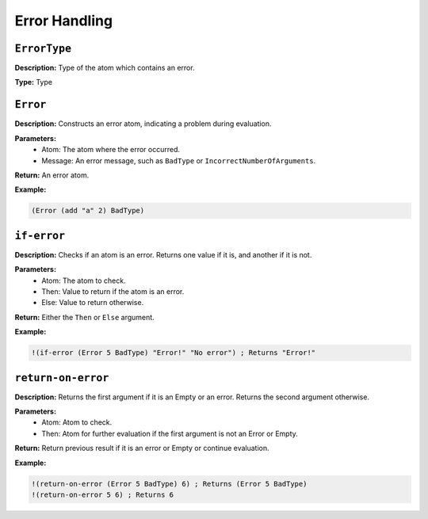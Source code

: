 Error Handling
==============

``ErrorType``
-------------

**Description:** Type of the atom which contains an error.

**Type:** Type

``Error``
---------

**Description:** Constructs an error atom, indicating a problem during evaluation.

**Parameters:**
    - Atom: The atom where the error occurred.
    - Message: An error message, such as ``BadType`` or ``IncorrectNumberOfArguments``.

**Return:** An error atom.

**Example:**

.. code-block:: metta

    (Error (add "a" 2) BadType)

``if-error``
------------

**Description:** Checks if an atom is an error. Returns one value if it is, and another if it is not.

**Parameters:**
    - Atom: The atom to check.
    - Then: Value to return if the atom is an error.
    - Else: Value to return otherwise.

**Return:** Either the ``Then`` or ``Else`` argument.

**Example:**

.. code-block:: metta

    !(if-error (Error 5 BadType) "Error!" "No error") ; Returns "Error!"

``return-on-error``
-------------------

**Description:** Returns the first argument if it is an Empty or an error. Returns the second argument otherwise.

**Parameters:**
    - Atom: Atom to check.
    - Then: Atom for further evaluation if the first argument is not an Error or Empty.

**Return:** Return previous result if it is an error or Empty or continue evaluation.

**Example:**

.. code-block:: metta

    !(return-on-error (Error 5 BadType) 6) ; Returns (Error 5 BadType)
    !(return-on-error 5 6) ; Returns 6
